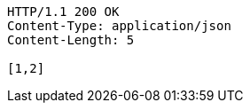 [source,http,options="nowrap"]
----
HTTP/1.1 200 OK
Content-Type: application/json
Content-Length: 5

[1,2]
----